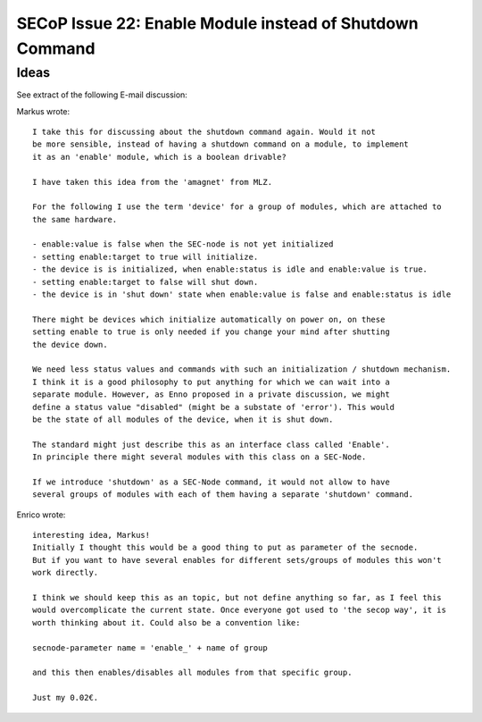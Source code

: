 SECoP Issue 22: Enable Module instead of Shutdown Command
=========================================================

Ideas
-----

See extract of the following E-mail discussion:

Markus wrote::

    I take this for discussing about the shutdown command again. Would it not
    be more sensible, instead of having a shutdown command on a module, to implement
    it as an 'enable' module, which is a boolean drivable?

    I have taken this idea from the 'amagnet' from MLZ.

    For the following I use the term 'device' for a group of modules, which are attached to
    the same hardware.

    - enable:value is false when the SEC-node is not yet initialized
    - setting enable:target to true will initialize.
    - the device is is initialized, when enable:status is idle and enable:value is true.
    - setting enable:target to false will shut down.
    - the device is in 'shut down' state when enable:value is false and enable:status is idle

    There might be devices which initialize automatically on power on, on these
    setting enable to true is only needed if you change your mind after shutting
    the device down.

    We need less status values and commands with such an initialization / shutdown mechanism.
    I think it is a good philosophy to put anything for which we can wait into a
    separate module. However, as Enno proposed in a private discussion, we might
    define a status value "disabled" (might be a substate of 'error'). This would
    be the state of all modules of the device, when it is shut down.

    The standard might just describe this as an interface class called 'Enable'.
    In principle there might several modules with this class on a SEC-Node.

    If we introduce 'shutdown' as a SEC-Node command, it would not allow to have
    several groups of modules with each of them having a separate 'shutdown' command.

Enrico wrote::

    interesting idea, Markus!
    Initially I thought this would be a good thing to put as parameter of the secnode.
    But if you want to have several enables for different sets/groups of modules this won't
    work directly.

    I think we should keep this as an topic, but not define anything so far, as I feel this
    would overcomplicate the current state. Once everyone got used to 'the secop way', it is
    worth thinking about it. Could also be a convention like:

    secnode-parameter name = 'enable_' + name of group

    and this then enables/disables all modules from that specific group.

    Just my 0.02€.
